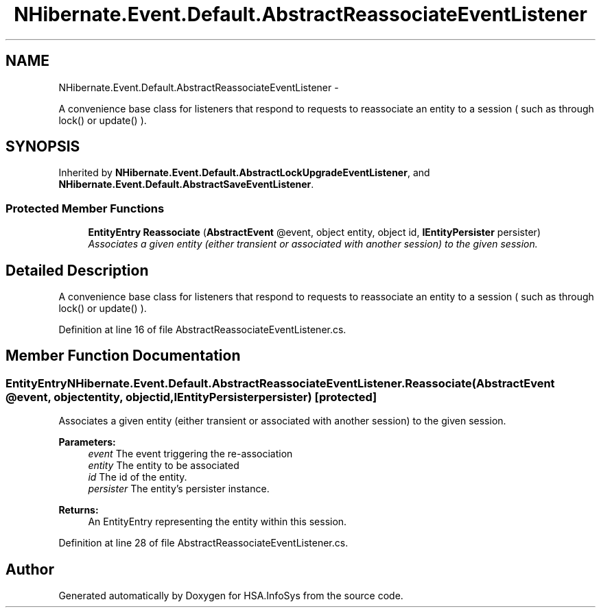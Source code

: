 .TH "NHibernate.Event.Default.AbstractReassociateEventListener" 3 "Fri Jul 5 2013" "Version 1.0" "HSA.InfoSys" \" -*- nroff -*-
.ad l
.nh
.SH NAME
NHibernate.Event.Default.AbstractReassociateEventListener \- 
.PP
A convenience base class for listeners that respond to requests to reassociate an entity to a session ( such as through lock() or update() )\&.  

.SH SYNOPSIS
.br
.PP
.PP
Inherited by \fBNHibernate\&.Event\&.Default\&.AbstractLockUpgradeEventListener\fP, and \fBNHibernate\&.Event\&.Default\&.AbstractSaveEventListener\fP\&.
.SS "Protected Member Functions"

.in +1c
.ti -1c
.RI "\fBEntityEntry\fP \fBReassociate\fP (\fBAbstractEvent\fP @event, object entity, object id, \fBIEntityPersister\fP persister)"
.br
.RI "\fIAssociates a given entity (either transient or associated with another session) to the given session\&. \fP"
.in -1c
.SH "Detailed Description"
.PP 
A convenience base class for listeners that respond to requests to reassociate an entity to a session ( such as through lock() or update() )\&. 


.PP
Definition at line 16 of file AbstractReassociateEventListener\&.cs\&.
.SH "Member Function Documentation"
.PP 
.SS "\fBEntityEntry\fP NHibernate\&.Event\&.Default\&.AbstractReassociateEventListener\&.Reassociate (\fBAbstractEvent\fP @event, objectentity, objectid, \fBIEntityPersister\fPpersister)\fC [protected]\fP"

.PP
Associates a given entity (either transient or associated with another session) to the given session\&. 
.PP
\fBParameters:\fP
.RS 4
\fIevent\fP The event triggering the re-association 
.br
\fIentity\fP The entity to be associated 
.br
\fIid\fP The id of the entity\&. 
.br
\fIpersister\fP The entity's persister instance\&. 
.RE
.PP
\fBReturns:\fP
.RS 4
An EntityEntry representing the entity within this session\&. 
.RE
.PP

.PP
Definition at line 28 of file AbstractReassociateEventListener\&.cs\&.

.SH "Author"
.PP 
Generated automatically by Doxygen for HSA\&.InfoSys from the source code\&.
